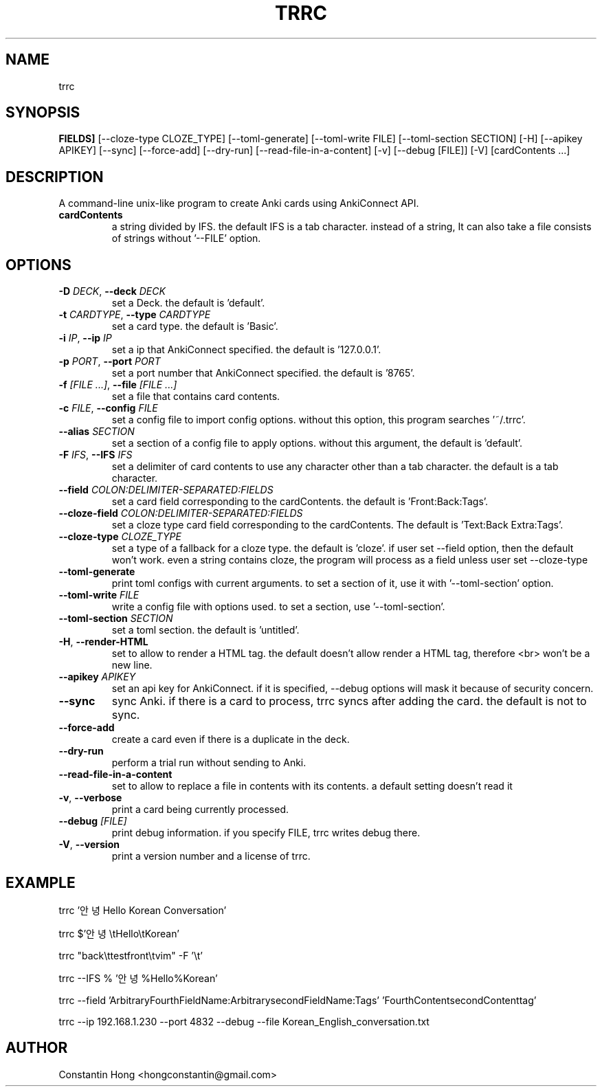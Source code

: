 .TH TRRC "1" "2023\-06\-04" "ToRRential Card processor" "Generated Python Manual"
.SH NAME
trrc
.SH SYNOPSIS
.B FIELDS]
[--cloze-type CLOZE_TYPE] [--toml-generate] [--toml-write FILE] [--toml-section SECTION] [-H] [--apikey APIKEY] [--sync] [--force-add] [--dry-run] [--read-file-in-a-content] [-v] [--debug [FILE]] [-V] [cardContents ...]
.SH DESCRIPTION
A command\-line unix\-like program to create Anki cards using AnkiConnect API.

.TP
\fBcardContents\fR
a string divided by IFS. the default IFS is a tab character. instead of a string, It can also take a file consists of strings without '\-\-FILE' option.

.SH OPTIONS
.TP
\fB\-D\fR \fI\,DECK\/\fR, \fB\-\-deck\fR \fI\,DECK\/\fR
set a Deck. the default is 'default'.

.TP
\fB\-t\fR \fI\,CARDTYPE\/\fR, \fB\-\-type\fR \fI\,CARDTYPE\/\fR
set a card type. the default is 'Basic'.

.TP
\fB\-i\fR \fI\,IP\/\fR, \fB\-\-ip\fR \fI\,IP\/\fR
set a ip that AnkiConnect specified. the default is '127.0.0.1'.

.TP
\fB\-p\fR \fI\,PORT\/\fR, \fB\-\-port\fR \fI\,PORT\/\fR
set a port number that AnkiConnect specified. the default is '8765'.

.TP
\fB\-f\fR \fI\,[FILE ...]\/\fR, \fB\-\-file\fR \fI\,[FILE ...]\/\fR
set a file that contains card contents.

.TP
\fB\-c\fR \fI\,FILE\/\fR, \fB\-\-config\fR \fI\,FILE\/\fR
set a config file to import config options. without this option, this program searches '~/.trrc'.

.TP
\fB\-\-alias\fR \fI\,SECTION\/\fR
set a section of a config file to apply options. without this argument, the default is 'default'.

.TP
\fB\-F\fR \fI\,IFS\/\fR, \fB\-\-IFS\fR \fI\,IFS\/\fR
set a delimiter of card contents to use any character other than a tab character. the default is a tab character.

.TP
\fB\-\-field\fR \fI\,COLON:DELIMITER\-SEPARATED:FIELDS\/\fR
set a card field corresponding to the cardContents. the default is 'Front:Back:Tags'.

.TP
\fB\-\-cloze\-field\fR \fI\,COLON:DELIMITER\-SEPARATED:FIELDS\/\fR
set a cloze type card field corresponding to the cardContents. The default is 'Text:Back Extra:Tags'.

.TP
\fB\-\-cloze\-type\fR \fI\,CLOZE_TYPE\/\fR
set a type of a fallback for a cloze type. the default is 'cloze'. if user set \-\-field option, then the default won't work. even a string contains cloze, the program will process as a field unless user set \-\-cloze\-type

.TP
\fB\-\-toml\-generate\fR
print toml configs with current arguments. to set a section of it, use it with '\-\-toml\-section' option.

.TP
\fB\-\-toml\-write\fR \fI\,FILE\/\fR
write a config file with options used. to set a section, use '\-\-toml\-section'.

.TP
\fB\-\-toml\-section\fR \fI\,SECTION\/\fR
set a toml section. the default is 'untitled'.

.TP
\fB\-H\fR, \fB\-\-render\-HTML\fR
set to allow to render a HTML tag. the default doesn't allow render a HTML tag, therefore <br> won't be a new line.

.TP
\fB\-\-apikey\fR \fI\,APIKEY\/\fR
set an api key for AnkiConnect. if it is specified, \-\-debug options will mask it because of security concern.

.TP
\fB\-\-sync\fR
sync Anki. if there is a card to process, trrc syncs after adding the card. the default is not to sync.

.TP
\fB\-\-force\-add\fR
create a card even if there is a duplicate in the deck.

.TP
\fB\-\-dry\-run\fR
perform a trial run without sending to Anki.

.TP
\fB\-\-read\-file\-in\-a\-content\fR
set to allow to replace a file in contents with its contents. a default setting doesn't read it

.TP
\fB\-v\fR, \fB\-\-verbose\fR
print a card being currently processed.

.TP
\fB\-\-debug\fR \fI\,[FILE]\/\fR
print debug information. if you specify FILE, trrc writes debug there.

.TP
\fB\-V\fR, \fB\-\-version\fR
print a version number and a license of trrc.
.SH EXAMPLE
trrc '안녕  Hello   Korean Conversation'

trrc $'안녕\\tHello\\tKorean'

trrc "back\\ttestfront\\tvim" -F '\\t'

trrc --IFS % '안녕%Hello%Korean'

trrc --field 'ArbitraryFourthFieldName:ArbitrarysecondFieldName:Tags' 'FourthContent\tsecondContent\ttag'

trrc --ip 192.168.1.230 --port 4832 --debug --file Korean_English_conversation.txt

.SH AUTHOR
.nf
Constantin Hong <hongconstantin@gmail.com>
.fi
